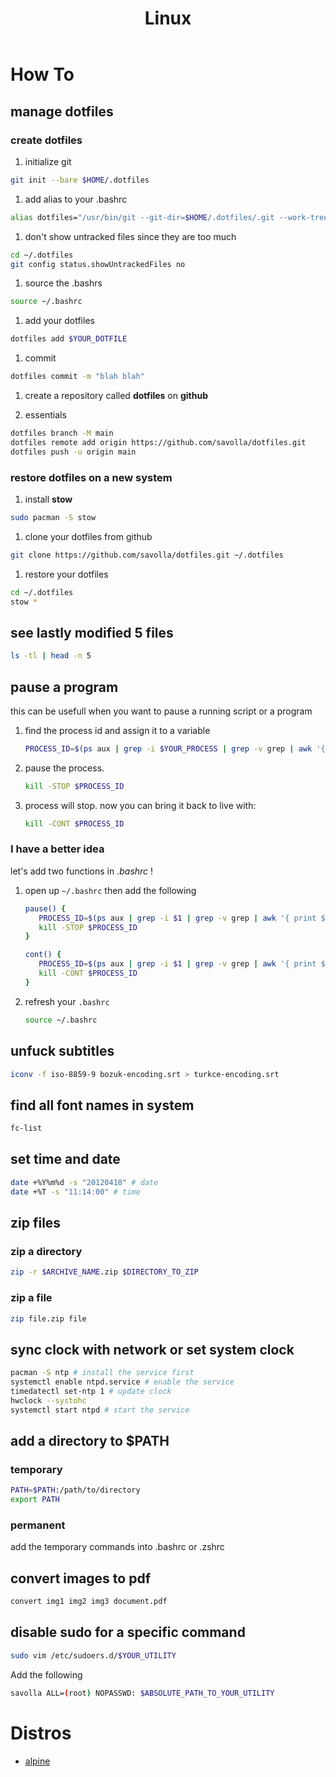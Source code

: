 #+TITLE: Linux
#+STARTUP: overview

* How To
** manage dotfiles
*** create dotfiles
1. initialize git
#+begin_src sh
git init --bare $HOME/.dotfiles
#+end_src

2. add alias to your .bashrc
#+begin_src sh
alias dotfiles="/usr/bin/git --git-dir=$HOME/.dotfiles/.git --work-tree=$HOME"
#+end_src

3. don't show untracked files since they are too much
#+begin_src sh
cd ~/.dotfiles
git config status.showUntrackedFiles no
#+end_src

4. source the .bashrs
#+begin_src sh
source ~/.bashrc
#+end_src

5. add your dotfiles
#+begin_src sh
dotfiles add $YOUR_DOTFILE
#+end_src

6. commit
#+begin_src sh
dotfiles commit -m "blah blah"
#+end_src

7. create a repository called *dotfiles* on *github*

8. essentials
#+begin_src sh
dotfiles branch -M main
dotfiles remote add origin https://github.com/savolla/dotfiles.git
dotfiles push -u origin main
#+end_src

*** restore dotfiles on a new system

1. install *stow*
#+begin_src sh
sudo pacman -S stow
#+end_src

2. clone your dotfiles from github
#+begin_src sh
git clone https://github.com/savolla/dotfiles.git ~/.dotfiles
#+end_src

3. restore your dotfiles
#+begin_src sh
cd ~/.dotfiles
stow *
#+end_src

** see lastly modified 5 files
#+begin_src sh
ls -tl | head -n 5
#+end_src
** pause a program
this can be usefull when you want to pause a running script or a program
1. find the process id and assign it to a variable
   #+begin_src sh
   PROCESS_ID=$(ps aux | grep -i $YOUR_PROCESS | grep -v grep | awk '{ print $2 }')
   #+end_src
2. pause the process.
   #+begin_src sh
   kill -STOP $PROCESS_ID
   #+end_src
3. process will stop. now you can bring it back to live with:
   #+begin_src sh
   kill -CONT $PROCESS_ID
   #+end_src

*** I have a better idea
let's add two functions in /.bashrc/ !
1. open up =~/.bashrc= then add the following
   #+begin_src sh
pause() {
   PROCESS_ID=$(ps aux | grep -i $1 | grep -v grep | awk '{ print $2 }')
   kill -STOP $PROCESS_ID
}

cont() {
   PROCESS_ID=$(ps aux | grep -i $1 | grep -v grep | awk '{ print $2 }')
   kill -CONT $PROCESS_ID
}
   #+end_src

2. refresh your =.bashrc=
   #+begin_src sh
source ~/.bashrc
   #+end_src
** unfuck subtitles
#+begin_src bash
iconv -f iso-8859-9 bozuk-encoding.srt > turkce-encoding.srt
#+end_src
** find all font names in system
    #+BEGIN_SRC bash
    fc-list
    #+END_SRC

** set time and date
   #+BEGIN_SRC bash
   date +%Y%m%d -s "20120418" # date
   date +%T -s "11:14:00" # time
   #+END_SRC

** zip files
*** zip a directory

   #+BEGIN_SRC bash
   zip -r $ARCHIVE_NAME.zip $DIRECTORY_TO_ZIP
   #+END_SRC
*** zip a file

#+begin_src sh
zip file.zip file
#+end_src

** sync clock with network or set system clock
   #+BEGIN_SRC bash
   pacman -S ntp # install the service first
   systemctl enable ntpd.service # enable the service
   timedatectl set-ntp 1 # update clock
   hwclock --systohc
   systemctl start ntpd # start the service
   #+END_SRC

** add a directory to $PATH
*** temporary
#+BEGIN_SRC bash
PATH=$PATH:/path/to/directory
export PATH
#+END_SRC
*** permanent
add the temporary commands into .bashrc or .zshrc
** convert images to pdf

#+begin_src sh
convert img1 img2 img3 document.pdf
#+end_src
** disable sudo for a specific command

#+begin_src sh
sudo vim /etc/sudoers.d/$YOUR_UTILITY
#+end_src

Add the following

#+begin_src sh
savolla ALL=(root) NOPASSWD: $ABSOLUTE_PATH_TO_YOUR_UTILITY
#+end_src

* Distros
 * [[./alpine.org][alpine]]
